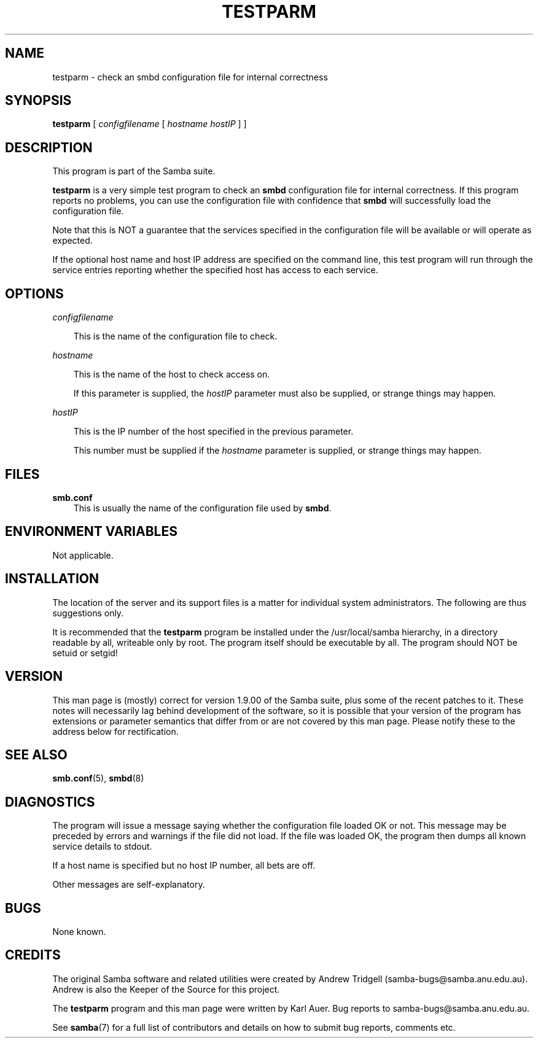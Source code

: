 .TH TESTPARM 1 "30 Oct 1997" "testparm 1.9.18alpha8"
.SH NAME
testparm \- check an smbd configuration file for internal correctness
.SH SYNOPSIS
.B testparm
[
.I configfilename
[
.I hostname
.I hostIP
]
]
.SH DESCRIPTION
This program is part of the Samba suite.

.B testparm
is a very simple test program to check an
.B smbd
configuration
file for internal correctness. If this program reports no problems, you can use
the configuration file with confidence that
.B smbd
will successfully
load the configuration file.

Note that this is NOT a guarantee that the services specified in the
configuration file will be available or will operate as expected.

If the optional host name and host IP address are specified on the
command line, this test program will run through the service entries
reporting whether the specified host has access to each service.
.SH OPTIONS
.I configfilename

.RS 3
This is the name of the configuration file to check.
.RE

.I hostname

.RS 3
This is the name of the host to check access on.

If this parameter is supplied, the
.I hostIP
parameter must also be supplied, or strange things may happen.
.RE

.I hostIP

.RS 3
This is the IP number of the host specified in the previous parameter.

This number must be supplied if the
.I hostname
parameter is supplied, or strange things may happen.
.RE
.SH FILES
.B smb.conf
.RS 3
This is usually the name of the configuration file used by
.BR smbd .
.RE
.SH ENVIRONMENT VARIABLES
Not applicable.
.SH INSTALLATION
The location of the server and its support files is a matter for individual
system administrators. The following are thus suggestions only.

It is recommended that the
.B testparm
program be installed under the /usr/local/samba hierarchy, in a directory readable
by all, writeable only by root. The program itself should be executable by all.
The program should NOT be setuid or setgid!
.SH VERSION
This man page is (mostly) correct for version 1.9.00 of the Samba suite, plus some
of the recent patches to it. These notes will necessarily lag behind 
development of the software, so it is possible that your version of 
the program has extensions or parameter semantics that differ from or are not 
covered by this man page. Please notify these to the address below for 
rectification.
.SH SEE ALSO
.BR smb.conf (5),
.BR smbd (8)
.SH DIAGNOSTICS
The program will issue a message saying whether the configuration file loaded
OK or not. This message may be preceded by errors and warnings if the file
did not load. If the file was loaded OK, the program then dumps all known
service details to stdout.

If a host name is specified but no host IP number, all bets are off.

Other messages are self-explanatory.
.SH BUGS
None known.
.SH CREDITS
The original Samba software and related utilities were created by 
Andrew Tridgell (samba-bugs@samba.anu.edu.au). Andrew is also the Keeper
of the Source for this project.

The
.B testparm
program and this man page were written by Karl Auer. Bug reports to
samba-bugs@samba.anu.edu.au.

See
.BR samba (7)
for a full list of contributors and details on how to 
submit bug reports, comments etc.
